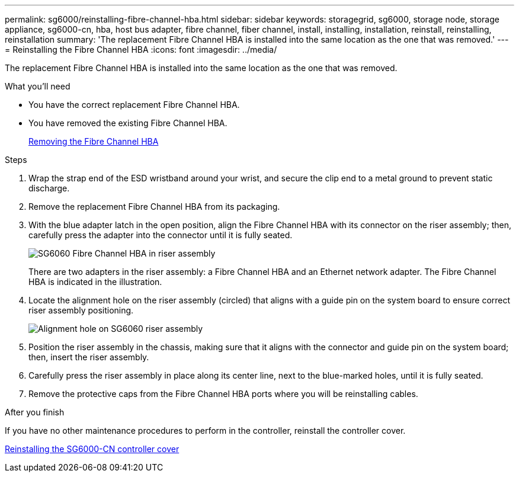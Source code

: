 ---
permalink: sg6000/reinstalling-fibre-channel-hba.html
sidebar: sidebar
keywords: storagegrid, sg6000, storage node, storage appliance, sg6000-cn, hba, host bus adapter, fibre channel, fiber channel, install, installing, installation, reinstall, reinstalling, reinstallation 
summary: 'The replacement Fibre Channel HBA is installed into the same location as the one that was removed.'
---
= Reinstalling the Fibre Channel HBA
:icons: font
:imagesdir: ../media/

[.lead]
The replacement Fibre Channel HBA is installed into the same location as the one that was removed.

.What you'll need

* You have the correct replacement Fibre Channel HBA.
* You have removed the existing Fibre Channel HBA.
+
link:removing-fibre-channel-hba.html[Removing the Fibre Channel HBA]

.Steps

. Wrap the strap end of the ESD wristband around your wrist, and secure the clip end to a metal ground to prevent static discharge.
. Remove the replacement Fibre Channel HBA from its packaging.
. With the blue adapter latch in the open position, align the Fibre Channel HBA with its connector on the riser assembly; then, carefully press the adapter into the connector until it is fully seated.
+
image::../media/sg6060_fc_hba_location.jpg[SG6060 Fibre Channel HBA in riser assembly]
+
There are two adapters in the riser assembly: a Fibre Channel HBA and an Ethernet network adapter. The Fibre Channel HBA is indicated in the illustration.

. Locate the alignment hole on the riser assembly (circled) that aligns with a guide pin on the system board to ensure correct riser assembly positioning.
+
image::../media/sg6060_riser_alignment_hole.jpg[Alignment hole on SG6060 riser assembly]

. Position the riser assembly in the chassis, making sure that it aligns with the connector and guide pin on the system board; then, insert the riser assembly.
. Carefully press the riser assembly in place along its center line, next to the blue-marked holes, until it is fully seated.
. Remove the protective caps from the Fibre Channel HBA ports where you will be reinstalling cables.

.After you finish

If you have no other maintenance procedures to perform in the controller, reinstall the controller cover.

link:reinstalling-sg6000-cn-controller-cover.html[Reinstalling the SG6000-CN controller cover]
